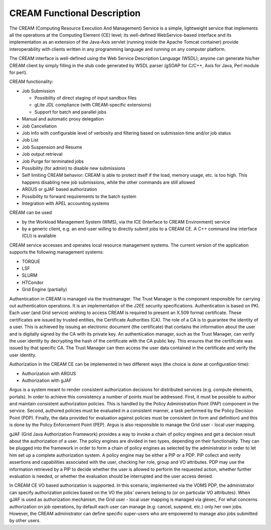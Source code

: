 CREAM Functional Description
============================

The CREAM (Computing Resource Execution And Management) Service is a
simple, lightweight service that implements all the operations at the
Computing Element (CE) level; its well-defined WebService-based
interface and its implementation as an extension of the Java-Axis
servlet (running inside the Apache Tomcat container) provide
interoperability with clients written in any programming language and
running on any computer platform.

The CREAM interface is well-defined using the Web Service Description
Language (WSDL); anyone can generate his/her CREAM client by simply
filling in the stub code generated by WSDL parser (gSOAP for C/C++, Axis
for Java, Perl module for perl).

CREAM functionality:

-  Job Submission

   -  Possibility of direct staging of input sandbox files

   -  gLite JDL compliance (with CREAM-specific extensions)

   -  Support for batch and parallel jobs

-  Manual and automatic proxy delegation

-  Job Cancellation

-  Job Info with configurable level of verbosity and filtering based on
   submission time and/or job status

-  Job List

-  Job Suspension and Resume

-  Job output retrieval

-  Job Purge for terminated jobs

-  Possibility (for admin) to disable new submissions

-  Self limiting CREAM behavior: CREAM is able to protect itself if the
   load, memory usage, etc. is too high. This happens disabling new job
   submissions, while the other commands are still allowed

-  ARGUS or gJAF based authorization

-  Possibility to forward requirements to the batch system

-  Integration with APEL accounting systems

CREAM can be used

-  by the Workload Management System (WMS), via the ICE (Interface to
   CREAM Environment) service

-  by a generic client, e.g. an end-user willing to directly submit jobs
   to a CREAM CE. A C++ command line interface (CLI) is available

CREAM service accesses and operates local resource management systems.
The current version of the application supports the following management
systems:

-  TORQUE

-  LSF

-  SLURM

-  HTCondor

-  Grid Engine (partially)

Authentication in CREAM is managed via the trustmanager. The Trust
Manager is the component responsible for carrying out authentication
operations. It is an implementation of the J2EE security specifications.
Authentication is based on PKI. Each user (and Grid service) wishing to
access CREAM is required to present an X.509 format certificate. These
certificates are issued by trusted entities, the Certificate Authorities
(CA). The role of a CA is to guarantee the identity of a user. This is
achieved by issuing an electronic document (the certificate) that
contains the information about the user and is digitally signed by the
CA with its private key. An authentication manager, such as the Trust
Manager, can verify the user identity by decrypting the hash of the
certificate with the CA public key. This ensures that the certificate
was issued by that specific CA. The Trust Manager can then access the
user data contained in the certificate and verify the user identity.

Authorization in the CREAM CE can be implemented in two different ways
(the choice is done at configuration time):

-  Authorization with ARGUS

-  Authorization with gJAF

Argus is a system meant to render consistent authorization decisions for
distributed services (e.g. compute elements, portals). In order to
achieve this consistency a number of points must be addressed. First, it
must be possible to author and maintain consistent authorization
policies. This is handled by the Policy Administration Point (PAP)
component in the service. Second, authored policies must be evaluated in
a consistent manner, a task performed by the Policy Decision Point
(PDP). Finally, the data provided for evaluation against policies must
be consistent (in form and definition) and this is done by the Policy
Enforcement Point (PEP). Argus is also responsible to manage the Grid
user - local user mapping.

gJAF (Grid Java Authorization Framework) provides a way to invoke a
chain of policy engines and get a decision result about the
authorization of a user. The policy engines are divided in two types,
depending on their functionality. They can be plugged into the framework
in order to form a chain of policy engines as selected by the
administrator in order to let him set up a complete authorization
system. A policy engine may be either a PIP or a PDP. PIP collect and
verify assertions and capabilities associated with the user, checking
her role, group and VO attributes. PDP may use the information retrieved
by a PIP to decide whether the user is allowed to perform the requested
action, whether further evaluation is needed, or whether the evaluation
should be interrupted and the user access denied.

In CREAM CE VO based authorization is supported. In this scenario,
implemented via the VOMS PDP, the administrator can specify
authorization policies based on the VO the jobs' owners belong to (or on
particular VO attributes). When gJAF is used as authorization mechanism,
the Grid user - local user mapping is managed via glexec, For what
concerns authorization on job operations, by default each user can
manage (e.g. cancel, suspend, etc.) only her own jobs. However, the
CREAM administrator can define specific super-users who are empowered to
manage also jobs submitted by other users.
